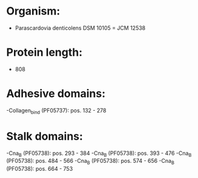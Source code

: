 * Organism:
- Parascardovia denticolens DSM 10105 = JCM 12538
* Protein length:
- 808
* Adhesive domains:
-Collagen_bind (PF05737): pos. 132 - 278
* Stalk domains:
-Cna_B (PF05738): pos. 293 - 384
-Cna_B (PF05738): pos. 393 - 476
-Cna_B (PF05738): pos. 484 - 566
-Cna_B (PF05738): pos. 574 - 656
-Cna_B (PF05738): pos. 664 - 753

